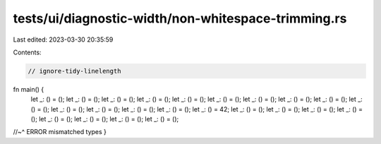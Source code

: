 tests/ui/diagnostic-width/non-whitespace-trimming.rs
====================================================

Last edited: 2023-03-30 20:35:59

Contents:

.. code-block:: rs

    // ignore-tidy-linelength

fn main() {
    let _: () = (); let _: () = (); let _: () = (); let _: () = (); let _: () = (); let _: () = (); let _: () = (); let _: () = (); let _: () = (); let _: () = (); let _: () = (); let _: () = (); let _: () = (); let _: () = (); let _: () = 42; let _: () = (); let _: () = (); let _: () = (); let _: () = (); let _: () = (); let _: () = (); let _: () = (); let _: () = ();
//~^ ERROR mismatched types
}


